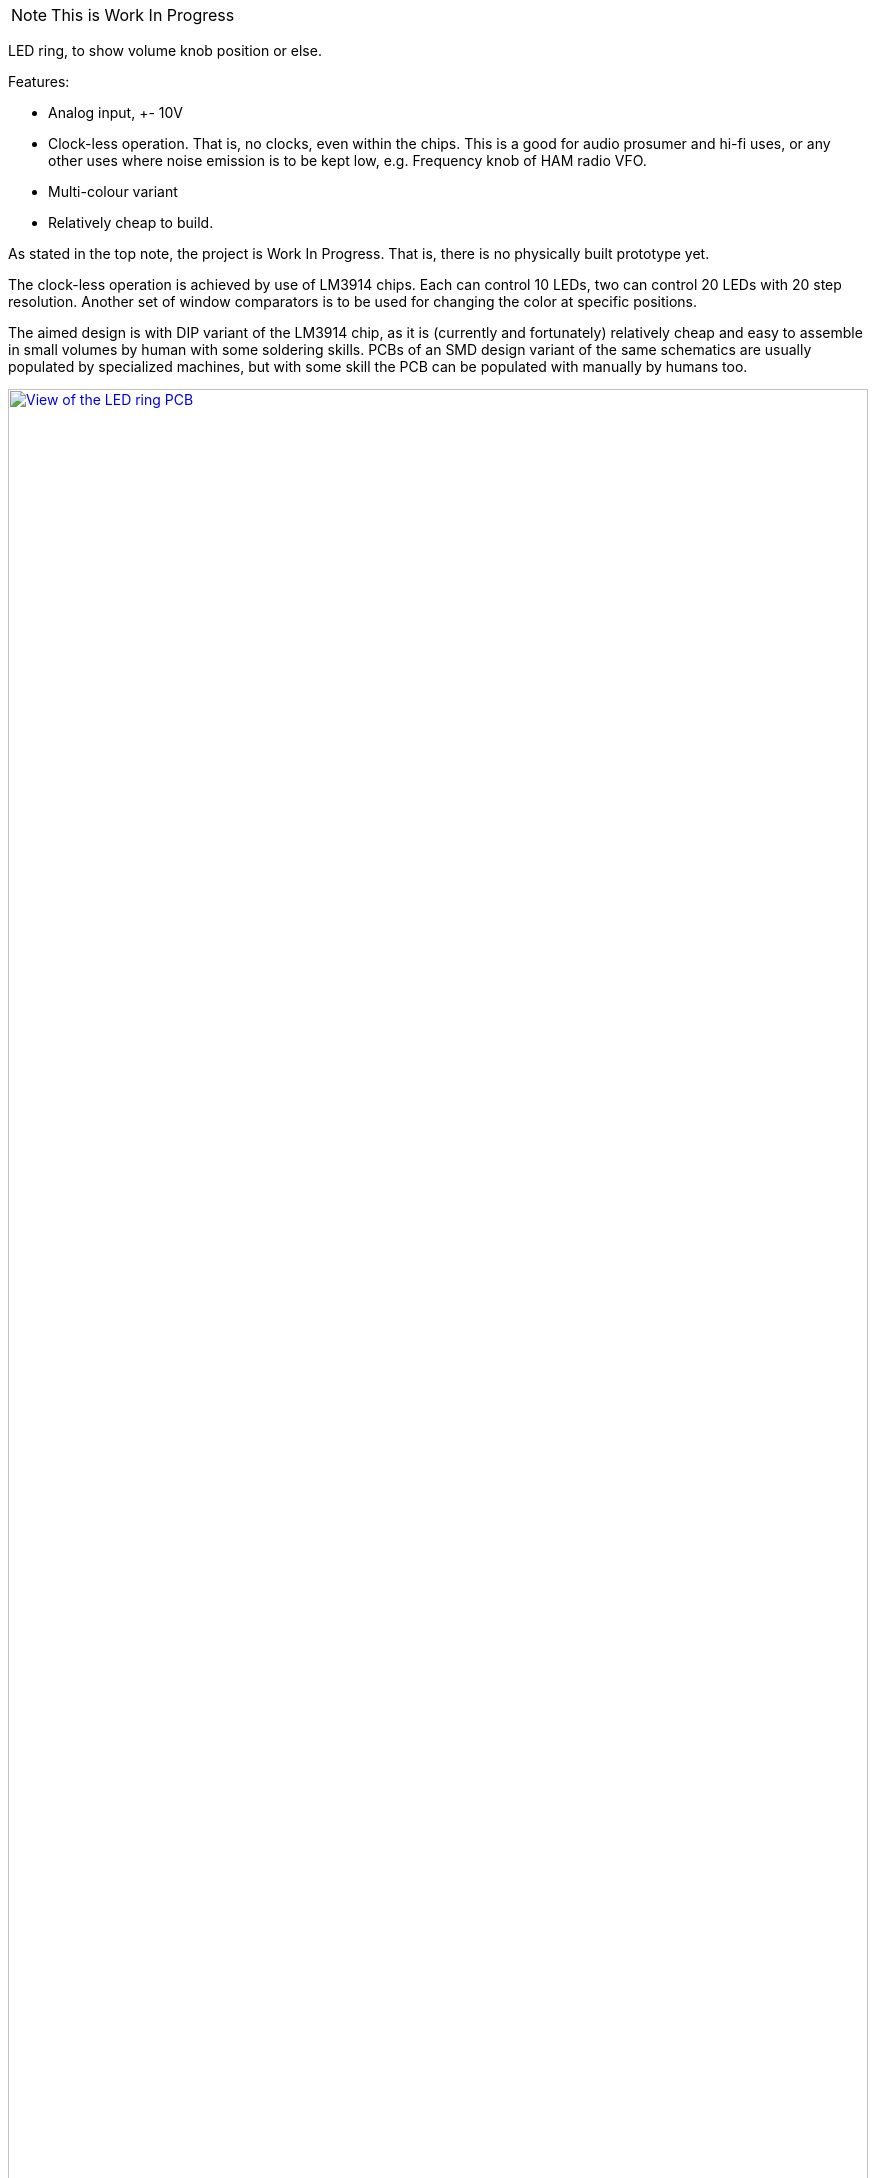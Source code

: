 [NOTE]
This is Work In Progress

LED ring, to show volume knob position or else.

Features:

 * Analog input, +- 10V
 * Clock-less operation. That is, no clocks, even within the chips.
   This is a good for audio prosumer and hi-fi uses,
   or any other uses where noise emission is to be kept low,
   e.g. Frequency knob of HAM radio VFO.
 * Multi-colour variant
 * Relatively cheap to build.

As stated in the top note, the project is Work In Progress.
That is, there is no physically built prototype yet.

The clock-less operation is achieved by use of LM3914 chips.
Each can control 10 LEDs, two can control 20 LEDs with 20 step resolution.
Another set of window comparators is to be used for changing the color
at specific positions.

The aimed design is with DIP variant of the LM3914 chip, as it is
(currently and fortunately) relatively cheap and easy to assemble in
small volumes by human with some soldering skills. PCBs of an SMD
design variant of the same schematics are usually populated by
specialized machines, but with some skill the PCB can be populated
with manually by humans too.

image:ledring-pcb.png["View of the LED ring PCB", link="https://github.com/nedko/ledring/", width="100%"]

Tools:

 * KiCAD - schematics and PCB design
